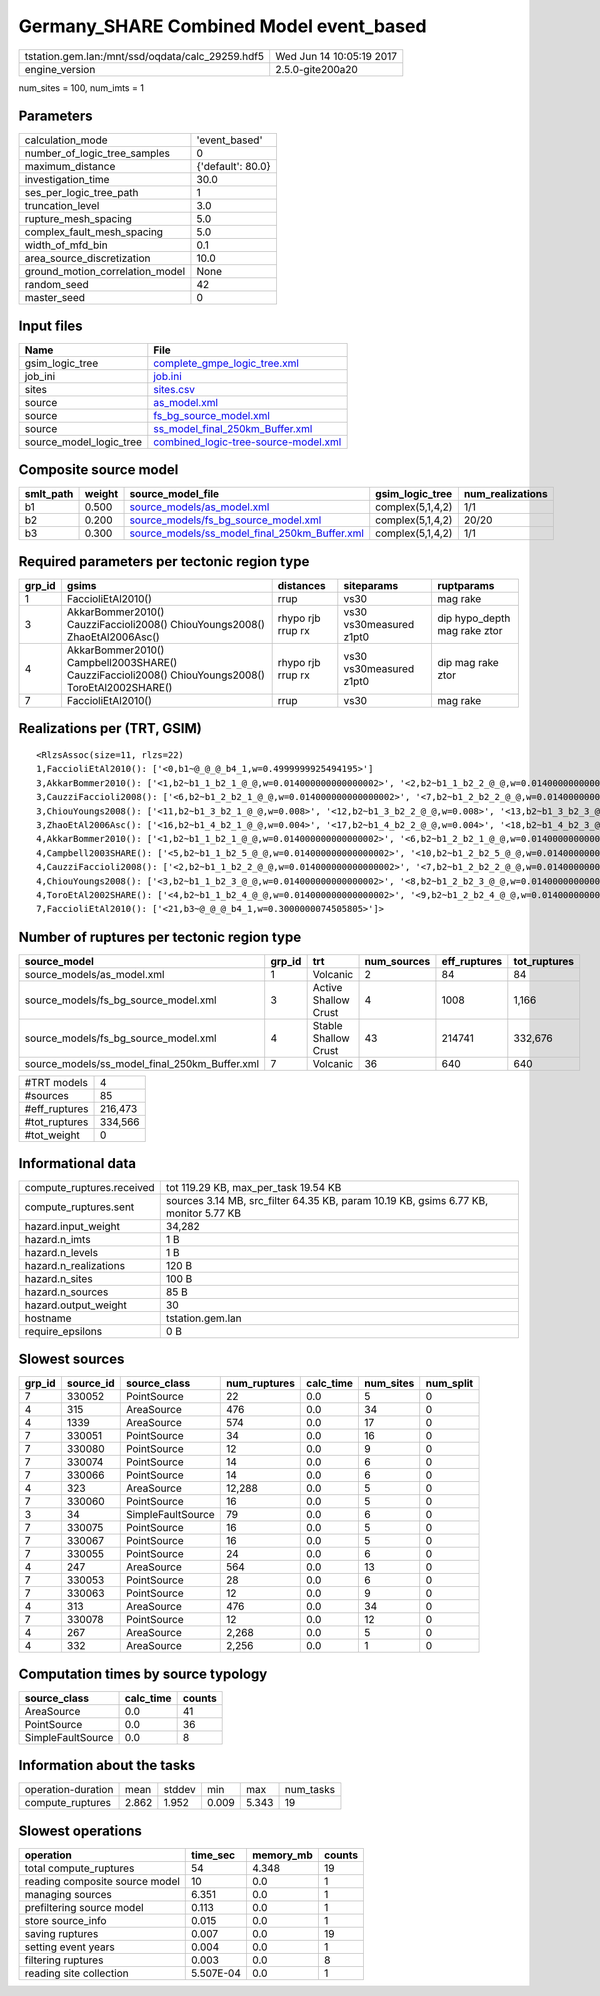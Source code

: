 Germany_SHARE Combined Model event_based
========================================

================================================ ========================
tstation.gem.lan:/mnt/ssd/oqdata/calc_29259.hdf5 Wed Jun 14 10:05:19 2017
engine_version                                   2.5.0-gite200a20        
================================================ ========================

num_sites = 100, num_imts = 1

Parameters
----------
=============================== =================
calculation_mode                'event_based'    
number_of_logic_tree_samples    0                
maximum_distance                {'default': 80.0}
investigation_time              30.0             
ses_per_logic_tree_path         1                
truncation_level                3.0              
rupture_mesh_spacing            5.0              
complex_fault_mesh_spacing      5.0              
width_of_mfd_bin                0.1              
area_source_discretization      10.0             
ground_motion_correlation_model None             
random_seed                     42               
master_seed                     0                
=============================== =================

Input files
-----------
======================= ==============================================================================
Name                    File                                                                          
======================= ==============================================================================
gsim_logic_tree         `complete_gmpe_logic_tree.xml <complete_gmpe_logic_tree.xml>`_                
job_ini                 `job.ini <job.ini>`_                                                          
sites                   `sites.csv <sites.csv>`_                                                      
source                  `as_model.xml <as_model.xml>`_                                                
source                  `fs_bg_source_model.xml <fs_bg_source_model.xml>`_                            
source                  `ss_model_final_250km_Buffer.xml <ss_model_final_250km_Buffer.xml>`_          
source_model_logic_tree `combined_logic-tree-source-model.xml <combined_logic-tree-source-model.xml>`_
======================= ==============================================================================

Composite source model
----------------------
========= ====== ================================================================================================ ================ ================
smlt_path weight source_model_file                                                                                gsim_logic_tree  num_realizations
========= ====== ================================================================================================ ================ ================
b1        0.500  `source_models/as_model.xml <source_models/as_model.xml>`_                                       complex(5,1,4,2) 1/1             
b2        0.200  `source_models/fs_bg_source_model.xml <source_models/fs_bg_source_model.xml>`_                   complex(5,1,4,2) 20/20           
b3        0.300  `source_models/ss_model_final_250km_Buffer.xml <source_models/ss_model_final_250km_Buffer.xml>`_ complex(5,1,4,2) 1/1             
========= ====== ================================================================================================ ================ ================

Required parameters per tectonic region type
--------------------------------------------
====== ================================================================================================ ================= ======================= ============================
grp_id gsims                                                                                            distances         siteparams              ruptparams                  
====== ================================================================================================ ================= ======================= ============================
1      FaccioliEtAl2010()                                                                               rrup              vs30                    mag rake                    
3      AkkarBommer2010() CauzziFaccioli2008() ChiouYoungs2008() ZhaoEtAl2006Asc()                       rhypo rjb rrup rx vs30 vs30measured z1pt0 dip hypo_depth mag rake ztor
4      AkkarBommer2010() Campbell2003SHARE() CauzziFaccioli2008() ChiouYoungs2008() ToroEtAl2002SHARE() rhypo rjb rrup rx vs30 vs30measured z1pt0 dip mag rake ztor           
7      FaccioliEtAl2010()                                                                               rrup              vs30                    mag rake                    
====== ================================================================================================ ================= ======================= ============================

Realizations per (TRT, GSIM)
----------------------------

::

  <RlzsAssoc(size=11, rlzs=22)
  1,FaccioliEtAl2010(): ['<0,b1~@_@_@_b4_1,w=0.4999999925494195>']
  3,AkkarBommer2010(): ['<1,b2~b1_1_b2_1_@_@,w=0.014000000000000002>', '<2,b2~b1_1_b2_2_@_@,w=0.014000000000000002>', '<3,b2~b1_1_b2_3_@_@,w=0.014000000000000002>', '<4,b2~b1_1_b2_4_@_@,w=0.014000000000000002>', '<5,b2~b1_1_b2_5_@_@,w=0.014000000000000002>']
  3,CauzziFaccioli2008(): ['<6,b2~b1_2_b2_1_@_@,w=0.014000000000000002>', '<7,b2~b1_2_b2_2_@_@,w=0.014000000000000002>', '<8,b2~b1_2_b2_3_@_@,w=0.014000000000000002>', '<9,b2~b1_2_b2_4_@_@,w=0.014000000000000002>', '<10,b2~b1_2_b2_5_@_@,w=0.014000000000000002>']
  3,ChiouYoungs2008(): ['<11,b2~b1_3_b2_1_@_@,w=0.008>', '<12,b2~b1_3_b2_2_@_@,w=0.008>', '<13,b2~b1_3_b2_3_@_@,w=0.008>', '<14,b2~b1_3_b2_4_@_@,w=0.008>', '<15,b2~b1_3_b2_5_@_@,w=0.008>']
  3,ZhaoEtAl2006Asc(): ['<16,b2~b1_4_b2_1_@_@,w=0.004>', '<17,b2~b1_4_b2_2_@_@,w=0.004>', '<18,b2~b1_4_b2_3_@_@,w=0.004>', '<19,b2~b1_4_b2_4_@_@,w=0.004>', '<20,b2~b1_4_b2_5_@_@,w=0.004>']
  4,AkkarBommer2010(): ['<1,b2~b1_1_b2_1_@_@,w=0.014000000000000002>', '<6,b2~b1_2_b2_1_@_@,w=0.014000000000000002>', '<11,b2~b1_3_b2_1_@_@,w=0.008>', '<16,b2~b1_4_b2_1_@_@,w=0.004>']
  4,Campbell2003SHARE(): ['<5,b2~b1_1_b2_5_@_@,w=0.014000000000000002>', '<10,b2~b1_2_b2_5_@_@,w=0.014000000000000002>', '<15,b2~b1_3_b2_5_@_@,w=0.008>', '<20,b2~b1_4_b2_5_@_@,w=0.004>']
  4,CauzziFaccioli2008(): ['<2,b2~b1_1_b2_2_@_@,w=0.014000000000000002>', '<7,b2~b1_2_b2_2_@_@,w=0.014000000000000002>', '<12,b2~b1_3_b2_2_@_@,w=0.008>', '<17,b2~b1_4_b2_2_@_@,w=0.004>']
  4,ChiouYoungs2008(): ['<3,b2~b1_1_b2_3_@_@,w=0.014000000000000002>', '<8,b2~b1_2_b2_3_@_@,w=0.014000000000000002>', '<13,b2~b1_3_b2_3_@_@,w=0.008>', '<18,b2~b1_4_b2_3_@_@,w=0.004>']
  4,ToroEtAl2002SHARE(): ['<4,b2~b1_1_b2_4_@_@,w=0.014000000000000002>', '<9,b2~b1_2_b2_4_@_@,w=0.014000000000000002>', '<14,b2~b1_3_b2_4_@_@,w=0.008>', '<19,b2~b1_4_b2_4_@_@,w=0.004>']
  7,FaccioliEtAl2010(): ['<21,b3~@_@_@_b4_1,w=0.3000000074505805>']>

Number of ruptures per tectonic region type
-------------------------------------------
============================================= ====== ==================== =========== ============ ============
source_model                                  grp_id trt                  num_sources eff_ruptures tot_ruptures
============================================= ====== ==================== =========== ============ ============
source_models/as_model.xml                    1      Volcanic             2           84           84          
source_models/fs_bg_source_model.xml          3      Active Shallow Crust 4           1008         1,166       
source_models/fs_bg_source_model.xml          4      Stable Shallow Crust 43          214741       332,676     
source_models/ss_model_final_250km_Buffer.xml 7      Volcanic             36          640          640         
============================================= ====== ==================== =========== ============ ============

============= =======
#TRT models   4      
#sources      85     
#eff_ruptures 216,473
#tot_ruptures 334,566
#tot_weight   0      
============= =======

Informational data
------------------
============================ ====================================================================================
compute_ruptures.received    tot 119.29 KB, max_per_task 19.54 KB                                                
compute_ruptures.sent        sources 3.14 MB, src_filter 64.35 KB, param 10.19 KB, gsims 6.77 KB, monitor 5.77 KB
hazard.input_weight          34,282                                                                              
hazard.n_imts                1 B                                                                                 
hazard.n_levels              1 B                                                                                 
hazard.n_realizations        120 B                                                                               
hazard.n_sites               100 B                                                                               
hazard.n_sources             85 B                                                                                
hazard.output_weight         30                                                                                  
hostname                     tstation.gem.lan                                                                    
require_epsilons             0 B                                                                                 
============================ ====================================================================================

Slowest sources
---------------
====== ========= ================= ============ ========= ========= =========
grp_id source_id source_class      num_ruptures calc_time num_sites num_split
====== ========= ================= ============ ========= ========= =========
7      330052    PointSource       22           0.0       5         0        
4      315       AreaSource        476          0.0       34        0        
4      1339      AreaSource        574          0.0       17        0        
7      330051    PointSource       34           0.0       16        0        
7      330080    PointSource       12           0.0       9         0        
7      330074    PointSource       14           0.0       6         0        
7      330066    PointSource       14           0.0       6         0        
4      323       AreaSource        12,288       0.0       5         0        
7      330060    PointSource       16           0.0       5         0        
3      34        SimpleFaultSource 79           0.0       6         0        
7      330075    PointSource       16           0.0       5         0        
7      330067    PointSource       16           0.0       5         0        
7      330055    PointSource       24           0.0       6         0        
4      247       AreaSource        564          0.0       13        0        
7      330053    PointSource       28           0.0       6         0        
7      330063    PointSource       12           0.0       9         0        
4      313       AreaSource        476          0.0       34        0        
7      330078    PointSource       12           0.0       12        0        
4      267       AreaSource        2,268        0.0       5         0        
4      332       AreaSource        2,256        0.0       1         0        
====== ========= ================= ============ ========= ========= =========

Computation times by source typology
------------------------------------
================= ========= ======
source_class      calc_time counts
================= ========= ======
AreaSource        0.0       41    
PointSource       0.0       36    
SimpleFaultSource 0.0       8     
================= ========= ======

Information about the tasks
---------------------------
================== ===== ====== ===== ===== =========
operation-duration mean  stddev min   max   num_tasks
compute_ruptures   2.862 1.952  0.009 5.343 19       
================== ===== ====== ===== ===== =========

Slowest operations
------------------
============================== ========= ========= ======
operation                      time_sec  memory_mb counts
============================== ========= ========= ======
total compute_ruptures         54        4.348     19    
reading composite source model 10        0.0       1     
managing sources               6.351     0.0       1     
prefiltering source model      0.113     0.0       1     
store source_info              0.015     0.0       1     
saving ruptures                0.007     0.0       19    
setting event years            0.004     0.0       1     
filtering ruptures             0.003     0.0       8     
reading site collection        5.507E-04 0.0       1     
============================== ========= ========= ======